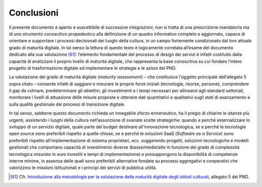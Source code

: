 Conclusioni
===========

Il presente documento è aperto e suscettibile di successive
integrazioni; non si tratta di una prescrizione mandatoria ma di uno
strumento conoscitivo propedeutico alla definizione di un quadro
informativo completo e aggiornato, capace di orientare e supportare i
processi decisionali dei luoghi della cultura, in un campo fortemente
condizionato dal loro attuale grado di maturità digitale. In tal senso
la lettura di questo testo è logicamente correlata all’esame del
documento dedicato alla sua valutazione [61]_: l’elemento fondamentale
del processo di design dei servizi è infatti costituito dalla capacità
di analizzare il proprio livello di maturità digitale, che rappresenta
la base conoscitiva su cui fondare l’intero progetto di trasformazione
digitale ed implementare le strategie e le azioni del PND.

La valutazione del grado di maturità digitale (*maturity assessment*) –
che costituisce l'oggetto principale dell’allegato 5 sopra citato –
consente infatti di saggiare e misurare le proprie forze iniziali
(tecnologie, risorse, persone), comprendere il gap da colmare,
predeterminare gli obiettivi, gli investimenti e i tempi necessari per
allinearsi agli standard settoriali, monitorare i livelli di attuazione
delle misure proposte e ottenere dati quantitativi e qualitativi sugli
stati di avanzamento e sulla qualità gestionale dei processi di
transizione digitale.

In tal senso, sebbene questo documento richieda un innegabile sforzo
ermeneutico, ha il pregio di chiarire le istanze più urgenti, assistendo
i luoghi della cultura nell’assunzione di svariate scelte strategiche:
quando e perché esternalizzare lo sviluppo di un servizio digitale,
quale parte del budget destinare all'innovazione tecnologica, se e
perché le tecnologie open source sono preferibili rispetto a quelle
chiuse, se e perché le soluzioni SaaS (*Software as a Service*) sono
preferibili rispetto all'implementazione di sistema proprietari, ecc.
suggerendo progetti, soluzioni tecnologiche e modelli gestionali che
comportano capacità di investimento diverse (basse/medie/alte in
funzione del grado di complessità tecnologica misurato in euro investiti
e tempi di implementazione) e presuppongono la disponibilità di
competenze interne minime, in assenza delle quali sono preferibili
alternative fondate su processi aggregativi e cooperativi che
valorizzino le missioni istituzionali e i principi dei servizi di
pubblica utilità.

.. _Introduzione alla metodologia per la valutazione della maturità digitale degli istituti culturali: https://docs.italia.it/italia/icdp/icdp-pnd-maturita-docs/
.. [61] Cfr. `Introduzione alla metodologia per la valutazione della maturità digitale degli istituti culturali`_, allegato 5 del PND.
